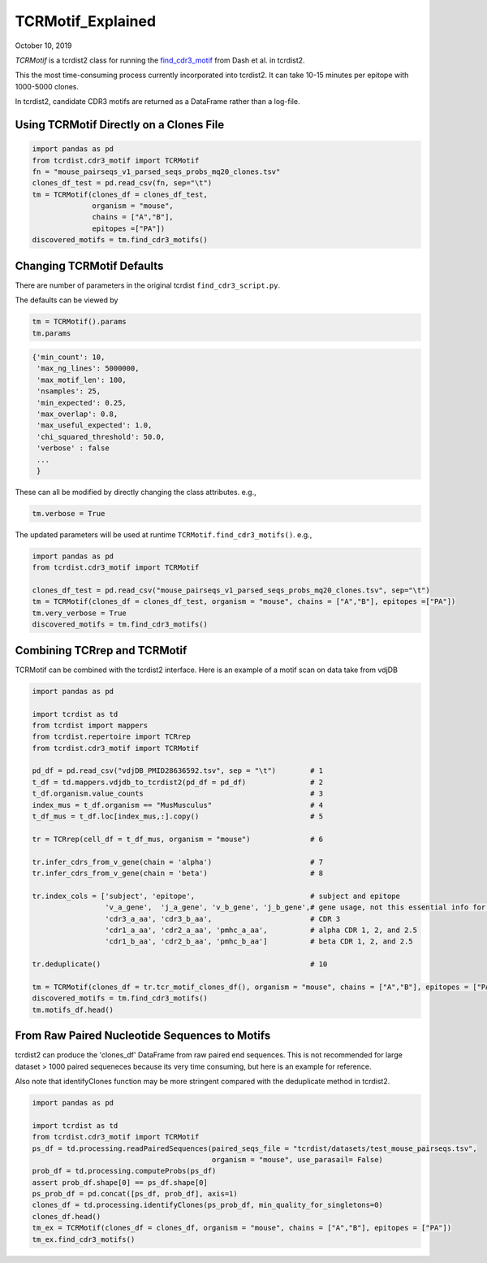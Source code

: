 
TCRMotif_Explained
==================

October 10, 2019

`TCRMotif` is a tcrdist2 class for running the find_cdr3_motif_ from Dash et al. 
in tcrdist2.

.. _find_cdr3_motif: https://github.com/phbradley/tcr-dist/blob/master/find_cdr3_motifs.py



This the most time-consuming process currently incorporated into tcrdist2.
It can take 10-15 minutes per epitope with 1000-5000 clones.

In tcrdist2, candidate CDR3 motifs are returned as a DataFrame rather than a
log-file.

Using TCRMotif Directly on a Clones File
~~~~~~~~~~~~~~~~~~~~~~~~~~~~~~~~~~~~~~~~

.. code:: ipython3

    import pandas as pd
    from tcrdist.cdr3_motif import TCRMotif
    fn = "mouse_pairseqs_v1_parsed_seqs_probs_mq20_clones.tsv"
    clones_df_test = pd.read_csv(fn, sep="\t")
    tm = TCRMotif(clones_df = clones_df_test,
                  organism = "mouse",
                  chains = ["A","B"],
                  epitopes =["PA"])
    discovered_motifs = tm.find_cdr3_motifs()

Changing TCRMotif Defaults
~~~~~~~~~~~~~~~~~~~~~~~~~~

There are number of parameters in the original tcrdist
``find_cdr3_script.py``.

The defaults can be viewed by

.. code:: python

   tm = TCRMotif().params
   tm.params

.. code:: bash

   {'min_count': 10,
    'max_ng_lines': 5000000,
    'max_motif_len': 100,
    'nsamples': 25,
    'min_expected': 0.25,
    'max_overlap': 0.8,
    'max_useful_expected': 1.0,
    'chi_squared_threshold': 50.0,
    'verbose' : false
    ...
    }

These can all be modified by directly changing the class attributes. e.g.,

.. code:: python

   tm.verbose = True

The updated parameters will be used at runtime ``TCRMotif.find_cdr3_motifs()``. e.g.,


.. code:: ipython3

    import pandas as pd
    from tcrdist.cdr3_motif import TCRMotif

    clones_df_test = pd.read_csv("mouse_pairseqs_v1_parsed_seqs_probs_mq20_clones.tsv", sep="\t")
    tm = TCRMotif(clones_df = clones_df_test, organism = "mouse", chains = ["A","B"], epitopes =["PA"])
    tm.very_verbose = True
    discovered_motifs = tm.find_cdr3_motifs()

Combining TCRrep and TCRMotif
~~~~~~~~~~~~~~~~~~~~~~~~~~~~~

TCRMotif can be combined with the tcrdist2 interface. Here is an example
of a motif scan on data take from vdjDB

.. code:: ipython3

    import pandas as pd

    import tcrdist as td
    from tcrdist import mappers
    from tcrdist.repertoire import TCRrep
    from tcrdist.cdr3_motif import TCRMotif

    pd_df = pd.read_csv("vdjDB_PMID28636592.tsv", sep = "\t")        # 1
    t_df = td.mappers.vdjdb_to_tcrdist2(pd_df = pd_df)               # 2
    t_df.organism.value_counts                                       # 3
    index_mus = t_df.organism == "MusMusculus"                       # 4
    t_df_mus = t_df.loc[index_mus,:].copy()                          # 5

    tr = TCRrep(cell_df = t_df_mus, organism = "mouse")              # 6

    tr.infer_cdrs_from_v_gene(chain = 'alpha')                       # 7
    tr.infer_cdrs_from_v_gene(chain = 'beta')                        # 8

    tr.index_cols = ['subject', 'epitope',                           # subject and epitope
                     'v_a_gene',  'j_a_gene', 'v_b_gene', 'j_b_gene',# gene usage, not this essential info for TCRMotif
                     'cdr3_a_aa', 'cdr3_b_aa',                       # CDR 3
                     'cdr1_a_aa', 'cdr2_a_aa', 'pmhc_a_aa',          # alpha CDR 1, 2, and 2.5
                     'cdr1_b_aa', 'cdr2_b_aa', 'pmhc_b_aa']          # beta CDR 1, 2, and 2.5

    tr.deduplicate()                                                 # 10

    tm = TCRMotif(clones_df = tr.tcr_motif_clones_df(), organism = "mouse", chains = ["A","B"], epitopes = ["PA"]) # 11
    discovered_motifs = tm.find_cdr3_motifs()
    tm.motifs_df.head()

From Raw Paired Nucleotide Sequences to Motifs
~~~~~~~~~~~~~~~~~~~~~~~~~~~~~~~~~~~~~~~~~~~~~~

tcrdist2 can produce the 'clones_df' DataFrame from raw paired end sequences.
This is not recommended for large dataset > 1000 paired sequeneces
because its very time consuming, but here is an example for reference.

Also note that identifyClones function may be more stringent compared
with the deduplicate method in tcrdist2.

.. code:: ipython3

    import pandas as pd

    import tcrdist as td
    from tcrdist.cdr3_motif import TCRMotif
    ps_df = td.processing.readPairedSequences(paired_seqs_file = "tcrdist/datasets/test_mouse_pairseqs.tsv",
                                              organism = "mouse", use_parasail= False)
    prob_df = td.processing.computeProbs(ps_df)
    assert prob_df.shape[0] == ps_df.shape[0]
    ps_prob_df = pd.concat([ps_df, prob_df], axis=1)
    clones_df = td.processing.identifyClones(ps_prob_df, min_quality_for_singletons=0)
    clones_df.head()
    tm_ex = TCRMotif(clones_df = clones_df, organism = "mouse", chains = ["A","B"], epitopes = ["PA"])
    tm_ex.find_cdr3_motifs()

